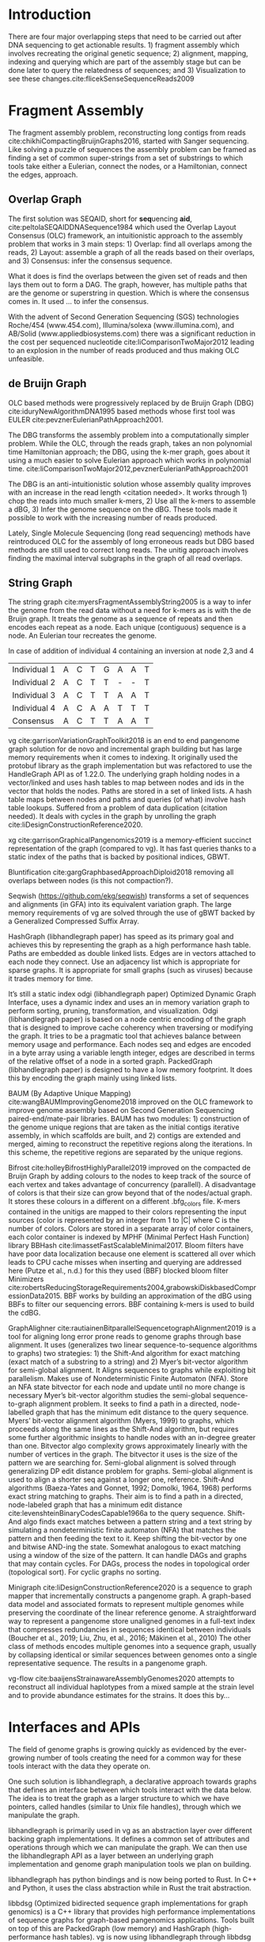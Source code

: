 * Introduction

There are four major overlapping steps that need to be carried out after DNA 
sequencing to get actionable results. 1) fragment assembly which involves 
recreating the original genetic sequence; 2) alignment, mapping, indexing and 
querying which are part of the assembly stage but can be done later to query the
relatedness of sequences; and 3) Visualization to see these changes.cite:flicekSenseSequenceReads2009
\todo{expand intro}

* Fragment Assembly
The fragment assembly problem, reconstructing long contigs from reads
cite:chikhiCompactingBruijnGraphs2016, started with Sanger sequencing.
Like solving a puzzle of sequences the assembly problem can be framed as finding
a set of common super-strings from a set of substrings to which tools take 
either a Eulerian, connect the nodes, or a Hamiltonian, connect the edges, 
approach.

** Overlap Graph
The first solution was SEQAID, short for \textbf{seq}uencing \textbf{aid},
cite:peltolaSEQAIDDNASequence1984 which used the  Overlap Layout Consensus (OLC)
framework, an intuitionistic approach to the assembly problem that works in  
3 main steps: 1) Overlap: find all overlaps among the reads, 2) Layout: assemble
a graph of all the reads based on their overlaps, and 3) Consensus: infer the
consensus sequence.

What it does is find the overlaps between the given set of reads and then lays 
them out to form a DAG. The graph, however, has multiple paths that are the 
genome or superstring in question. Which is where the consensus comes in. 
It used … to infer the consensus.

\begin{figure}[H]
\centering
\includegraphics[width=0.7\textwidth]{figures/OLC framework.png}
\caption{OLC...}
\end{figure}

With the advent of Second Generation Sequencing (SGS) technologies 
Roche/454 (www.454.com), Illumina/solexa (www.illumina.com),
and AB/Solid (www.appliedbiosystems.com) there was a significant reduction in 
the cost per sequenced nucleotide cite:liComparisonTwoMajor2012 leading to an 
explosion in the number of reads produced and thus making OLC unfeasible. 

** de Bruijn Graph
OLC based methods were progressively replaced by de Bruijn Graph (DBG)
cite:iduryNewAlgorithmDNA1995 based methods whose first tool was EULER
cite:pevznerEulerianPathApproach2001.

The DBG transforms the assembly problem into a computationally simpler problem.
While the OLC, through the reads graph, takes an non polynomial time Hamiltonian 
approach; the DBG, using the k-mer graph, goes about it using a much easier to
solve Eulerian approach which works in polynomial time.
cite:liComparisonTwoMajor2012,pevznerEulerianPathApproach2001 

The DBG is an anti-intuitionistic solution whose assembly quality improves with 
an increase in the read length <citation needed>. It works through 1) chop the reads into
much smaller k-mers, 2) Use all the k-mers to assemble a dBG, 3) Infer the 
genome sequence on the dBG. These tools made it possible to work with the 
increasing number of reads produced. 

\begin{figure}[H]
\centering
\includegraphics[width=0.7\textwidth]{figures/de Bruijn Graph.png}
\caption{DBG...}
\end{figure}

Lately, Single Molecule Sequencing (long read sequencing)  methods have 
reintroduced OLC for the assembly of long erroneous reads but DBG based methods 
are still used to correct long reads.
The unitig approach involves finding the maximal interval subgraphs in the
graph of all read overlaps.

** String Graph
The string graph cite:myersFragmentAssemblyString2005 is a way to infer the 
genome from the read data without a need for k-mers as is with the de Bruijn 
graph.  It treats the genome as a sequence of repeats and then encodes each 
repeat as a node. Each unique (contiguous) sequence is a node. 
An Eulerian tour recreates the genome.

\begin{figure}[H]
\centering
\includegraphics[width=0.7\textwidth]{figures/String Graph.png}
\caption{String Graph...}
\end{figure}\label{string graph}

* Alignment and mapping
Alignment involves computing the amount of similarity between two strings also 
known as the edit distance problem.
The solution to the edit distance problem by
cite:levenshteinBinaryCodesCapable1966a paved the way for solving the alignment
problem.

The first solution was global alignment
cite:needlemanGeneralMethodApplicable1970 in which a sequence query is aligned
to the other (reference) in its entirety. It took a dynamic programming approach
which worked in square time (had a complexity of $\bigO(n^2)$; it was followed
by semi-global alignment cite:sellersTheoryComputationEvolutionary1980
where one sequence (query) is entirely
aligned to a substring of the other (reference); then local alignment
cite:smithIdentificationCommonMolecular1981, where the alignment can be between 
any substrings of the two sequences.

In practice when given a set of reads, a complement of each read is generated to 
be searched against because of the direction of sequencing or inversions.
A match can either be exact, matching the pattern exactly, or fuzzy, where a 
section or all of the string matches the pattern approximately, with minimum 
edit distance.

With graphs, reads are mapped to paths in the graph instead of linear sequences.
Alignment problems grow with the input size
cite:durbinEfficientHaplotypeMatching2014 making it hard to align sequences to
graphs  because of the increased amount of data involved
The complexity of an alignment problem is a function of the
number of  vertices |V| and edges |E| <citation needed>.  In some way you can
think of it as mapping to multiple linear sequences that may or may not loop.

* Indexing
Indexing is a solution to the problem of search given limited computing
resources. An index is useful to speed up alignment and make it pragmatic within
the given time and memory requirements. 
It involves reducing the search space so as to reduce the time taken and memory
consumed when performing a search.
In linear references commonly used indexing approaches are the FM index 
todo{list tools} whose complexity is $\bigO(NM)$ where there are N variable
sites and M sequences cite:durbinEfficientHaplotypeMatching2014.
As in alignment, the problem grows even larger with the proliferation of paths 
in graphs. For graphs, indices like the FM-index backed by the BWT fail to hold
<citation needed> and there’s the need for improvements such as that seen in
gBWT used in seqwish allowing it to be orders of magnitude faster than VG.

An index can either be static or dynamic. A static index is serialized and saved
to disk while a dynamic index is created at runtime and held in memory. Dynamic
indices are good with small datasets that change rapidly such as in the
construction of a DBG making it suitable for fragment assembly. Static indices 
are suited for larger datasets that we want to go back to such as a reference
genome graph.

Below are some of the approaches taken to solve the problem of indexing
** Burrows-Wheeler Transform 
The Burrows-Wheeler Transform (BWT) was introduced by
cite:burrowsBlocksortingLosslessData1994 for string data 
compression and to this day forms the basis of the bzip compression algorithm.

It works as a preliminary step in the building of indices and also the 
compression of \todo{expound}

** Suffix Array
Suffix arrays, introduced by cite:manberSuffixArraysNew1990, are arrays of the
positions of all the sorted suffixes of a string.
A suffix array is a simple, space efficient
(stores n integers where n is the length of the string) alternative to the
suffix tree <citation needed> whose space requirements are...
based on BWT have been used for fast search algorithms

Improvement to the suffix array: cite:liMinimapMiniasmFast2016
gave the first in-place $\bigO(n)$ time suffix array construction algorithm that
is optimal both in time and space, where in-place means that the algorithm only
needs $\bigO(1)$ additional space beyond the input string and the output suffix
array.

Tools using the suffix array include Bowtie
cite:langmeadUltrafastMemoryefficientAlignment2009, BWA
cite:liFastAccurateShort2009, 
and SOAP2 cite:liSOAP2ImprovedUltrafast2009.

** FM Index
Short for Full-text index in Minute space; the FM-index created
by cite:ferraginaOpportunisticDataStructures2000 is a full text substring index
based on the BWT. It allows compression of the input text while permitting fast
substring queries. It can be used to efficiently find the number of occurrences
of a pattern within the compressed text, as well as locate the position of each
occurrence.

** Positional Burrows-Wheeler Transform 
Introduced by cite:durbinEfficientHaplotypeMatching2014 Positional Burrows 
Wheeler Transform is an algorithm with complexity $\bigO(NM)$ where M sequences
and N bi-allelic sites.
It derives a representation of the data based on a positional prefix array; an
array that holds positions of a given array/set of haplotypes in a larger 
haplotype array. This prefix array orders them in reverse (ascending) order of
their prefixes allowing similar sequences to cluster together.

<Add PBWT table and graphic>

** GBWT/gPBWT
First described cite:novakGraphExtensionPositional2017 but used in a tool
cite:sirenHaplotypeawareGraphIndexes2020 it’s a compressible representation of 
a set of haplotypes held in the graph. This allows for efficient match queries 
in sections of the haplotypes (local alignment). Because of the previously
mentioned nature of the positional suffix array to bring together (fairly) 
similar haplotypes.
GBWT lets us have an efficient way of counting the number of haplotypes 
containing a given sequence.

** Bloom filters
The bloom filter is a probabilistic data structure that can give false positive
but never a false negative.  It works by hashing data and stores the hash in an
array...
It is suited for the fragment assembly using DBGs because of its constant time
access cite:chikhiSpaceefficientExactBruijn2013. It however suffers from poor
data localization \todo{expound} which led to the use of Blocked Bloom Filters (BBF) 
cite:putzeCacheHashSpaceefficient2010 used in
Bifrost cite:holleyBifrostHighlyParallel2019.

** Minimizers
The work of a minimizer is to reduce the search space. It does this by generating
kmers from a read and sorting them alphabetically. The k-mer at the top is the
minimizer for that read... then binning the result. When a query is made it’s
prefix is checked against the bin and the rest of the data ignored
<is this even accurate?>
We can get a minimizer by BBF blocked bloom filter Minimizers
cite:grabowskiDiskbasedCompressionData2015,robertsReducingStorageRequirements2004

** Hash tables
Hash tables involve breaking down the reads into k-mers and storing the kmers
into hash tables that point to the original data. When queries are made they’re 
similarly broken down into k-mers of the expected size<citation needed>.
Hash based methods when well tuned can be faster than suffix array based 
methods, because the basic operations are simpler, but they typically require
greater memory, particularly in cases where the suffix representation can be
compressed as it can be here (Durbin 2014).
Many times tools take a hybrid approach; incorporating different aspects of
different indexing schemes such as in Minimap
cite:liDesignConstructionReference2020. \todo{ensure this citation checks out}
* Genome Graph Tools
The Berkeley Open Assembler cite:myersFragmentAssemblyString2005 borrows 
from the unitig algorithm and uses the string graph, a way to infer the genome
from the read data without a need for k-mers.
It treats the genome as a sequence of repeats and then encodes each repeat as 
a node. Each unique (contiguous) sequence is a node. An Eularian tour recreates
the genome.

Though the original DBG approach does much better than OLC it still has a high 
memory footprint <citation needed> therefore minia
cite:chikhiSpaceefficientExactBruijn2013 proposed the encoding of a 
de Bruijn Graph as a bloom filter (BF). It is obtained by inserting all the
nodes of a de Bruijn graph (i.e all k-mers) in a bloom filter instead of storing 
the graph in a “traditional” set series of nodes and edges stored in a more
conventional graph structure such as an adjacency list. 
A BF has a search/access time of O(1) and can give a false positive result but
never a false negative therefore the name probabilistic de Bruijn graph.  
They therefore had an additional structure to remove critical false positives.
It showed that the graph can be encoded with as little as 4 bits per node.
Drawbacks of using the bloom filter include 1) The Bloom filter introduces false
nodes and false branching, 2) The global structure of the graph is approximately
preserved up to a certain false positive rate.

Bcalm2 cite:chikhiCompactingBruijnGraphs2016 tried to improve the BF backed dBG 
by use of a compacted DBG (cdBG) which allowed the problem to be doable on a PC.

\todo{<add compaction diagram>}

The use of the de Bruijn graph in fragment assembly consists of a multi-step 
pipeline.
The most data intensive steps are usually the first three: 1) nodes
enumeration/k-mer counting: the set of distinct k-mers is extracted from the 
reads 2) Compaction: all unitigs (paths with all but the first vertex having 
in-degree 1 and all but the last vertex having out-degree 1) are compacted into
a single vertex 3) graph cleaning: artifacts due to sequencing errors and
polymorphism are removed from the graph.

cite:liMinimapMiniasmFast2016 introduced two tools minimap, a raw read 
overlapper, and miniasm cite:liMinimapMiniasmFast2016, an assembler. 
Minimap uses minimizer sketches, stores k-mers in a hash table, uses sorting 
extensively.

SPAdes also a toolkit does…

#+LATEX: \newpage
Variation graphs are genome graphs that embed the paths in the graph 
(citation needed).
These paths can be used to represent haplotypes. vg, HashGraph, odgi and
PackedGraph are dynamic (allow for updates to the graph while xg isn’t).

#+LATEX: \definecolor{mypink}{RGB}{225, 0, 128}
#+LATEX: \definecolor{mygreen}{RGB}{106, 168, 79}
#+LATEX: \definecolor{myblue}{RGB}{111, 168, 220}
#+LATEX: \definecolor{myred}{RGB}{225, 0, 0}
#+LATEX: \definecolor{mypurple}{RGB}{153, 0, 255}

| \color{mypink}Individual 1  | \color{mypink} A  | \color{mypink} C  | \color{mypink} T  | \color{mypink} G  | \color{mypink} A  | \color{mypink} A  | \color{mypink} T  |
| \color{myblue}Individual 2  | \color{myblue} A  | \color{myblue} C  | \color{myblue} T  | \color{myblue} T  | \color{myblue} -  | \color{myblue} -  | \color{myblue} T  |
| \color{mygreen}Individual 3 | \color{mygreen} A | \color{mygreen} C | \color{mygreen} T | \color{mygreen} T | \color{mygreen} A | \color{mygreen} A | \color{mygreen} T |
|-----------------------------+-------------------+-------------------+-------------------+-------------------+-------------------+-------------------+-------------------|
| \color{red}Consensus        | \color{red} A     | \color{red} C     | \color{red} T     | \color{red} T     | \color{red} A     | \color{myred} A   | \color{red} T     |

\begin{figure}[H]
\centering
\includegraphics[width=0.7\textwidth]{figures/Variation Graph-Page-1.png}
\caption{no structural variation}\label{no struct}
\end{figure}

#+LATEX: \newpage
In case of addition of individual 4 containing an inversion at node 2,3 and 4

| \color{mypink}Individual 1   | \color{mypink} A   | \color{mypink} C   | \color{mypink} T   | \color{mypink} G   | \color{mypink} A   | \color{mypink} A   | \color{mypink} T   |
| \color{myblue}Individual 2   | \color{myblue} A   | \color{myblue} C   | \color{myblue} T   | \color{myblue} T   | \color{myblue} -   | \color{myblue} -   | \color{myblue} T   |
| \color{mygreen}Individual 3  | \color{mygreen} A  | \color{mygreen} C  | \color{mygreen} T  | \color{mygreen} T  | \color{mygreen} A  | \color{mygreen} A  | \color{mygreen} T  |
| \color{mypurple}Individual 4 | \color{mypurple} A | \color{mypurple} C | \color{mypurple} A | \color{mypurple} A | \color{mypurple} T | \color{mypurple} T | \color{mypurple} T |
|------------------------------+--------------------+--------------------+--------------------+--------------------+--------------------+--------------------+--------------------|
| \color{red}Consensus         | \color{red} A      | \color{red} C      | \color{red} T      | \color{red} T      | \color{red} A      | \color{myred} A    | \color{red} T      |


\begin{figure}[H]
\centering
\includegraphics[width=0.7\textwidth]{figures/Variation Graph-Page-2.png} 
\caption{contains struct variation}\label{contains struct}
\end{figure}

vg cite:garrisonVariationGraphToolkit2018 is an end to end pangenome graph
solution for de novo and incremental graph building but has large memory
requirements when it comes to indexing.
It originally used the protobuf library as the graph implementation but was
refactored to use the HandleGraph API as of 1.22.0.
The underlying graph holding nodes in a vector/linked and uses hash tables to
 map between nodes and ids in the vector that holds the nodes.
Paths are stored in a set of linked lists. 
A hash table maps between nodes and paths and queries (of what) involve hash
table lookups.
Suffered from a problem of data duplication (citation needed).
It deals with cycles in the graph by unrolling the graph
cite:liDesignConstructionReference2020.

xg cite:garrisonGraphicalPangenomics2019 is a memory-efficient succinct
representation of the graph (compared to vg). 
It has fast queries thanks to a static index of the paths that is backed by
positional indices, GBWT.

Bluntification cite:gargGraphbasedApproachDiploid2018 removing all overlaps 
between nodes (is this not compaction?).

Seqwish (https://github.com/ekg/seqwish) transforms a set of 
sequences and alignments (in GFA) into its equivalent variation graph.
The large memory requirements of vg are solved through the use of gBWT backed
by a Generalized Compressed Suffix Array.

HashGraph (libhandlegraph paper) has speed as its primary goal and achieves this 
by representing the graph as a high performance hash table. 
Paths are embedded as double linked lists.
Edges are in vectors attached to each node they connect.
Use an adjacency list which is appropriate for sparse graphs. 
It is appropriate for small graphs (such as viruses) because it trades memory
for time.

It’s still a static index odgi (libhandlegraph paper)
Optimized Dynamic Graph Interface, uses a dynamic index and uses an in memory
variation graph to perform sorting, pruning, transformation, and visualization.
Odgi (libhandlegraph paper) is based on a node centric encoding of the graph that 
is designed to improve cache coherency when traversing or modifying the graph. 
It tries to be a pragmatic tool that achieves balance between memory usage and
performance. Each nodes seq and edges are encoded in a byte array using a 
variable length integer, edges are described in terms of the relative offset of 
a node in a sorted graph. PackedGraph (libhandlegraph paper) is designed to have
a low memory footprint. 
It does this by encoding the graph mainly using linked lists.

BAUM (By Adaptive Unique Mapping) cite:wangBAUMImprovingGenome2018 improved on
the OLC framework to improve genome assembly based on Second Generation Sequencing
paired-end/mate-pair libraries.
BAUM has two modules: 1) construction of the genome unique regions that are taken
as the initial contigs iterative assembly, in which scaffolds are built, and 2)
contigs are extended and merged, aiming to reconstruct the repetitive regions 
along the iterations.
In this scheme, the repetitive regions are separated by the unique regions.

Bifrost cite:holleyBifrostHighlyParallel2019 improved on the compacted de Bruijn
Graph by adding colours to the nodes to keep track of the source of each vertex 
and takes advantage of concurrency (parallell).
A disadvantage of colors is that their size can grow beyond that of the
nodes/actual graph. It stores these colours in a different on a different
.bfg_colors file.
K-mers contained in the unitigs are mapped to their colors representing the
input sources (color is represented by an integer from 1 to |C| where C is the
number of colors. Colors are stored in a separate array of color containers,
each color container is indexed by MPHF (Minimal Perfect Hash Function) library
BBHash cite:limassetFastScalableMinimal2017.
Bloom filters have have poor data localization because one element is scattered
all over which leads to CPU cache misses when inserting and querying are
addressed here  (Putze et al., n.d.) for this they used (BBF) blocked bloom filter 
Minimizers cite:robertsReducingStorageRequirements2004,grabowskiDiskbasedCompressionData2015.
BBF works by building an approximation of the dBG using BBFs to filter our
sequencing errors.  BBF containing k-mers is used to build the cdBG.

GraphAlighner cite:rautiainenBitparallelSequencetographAlignment2019 is a tool 
for aligning long error prone reads to genome graphs through base alignment.
It uses (generalizes two linear sequence-to-sequence algorithms to graphs) two 
strategies: 1) the Shift-And algorithm for exact matching (exact match of a
substring to a string) and 2) Myer’s bit-vector algorithm for semi-global
alignment. It Aligns sequences to graphs while exploiting bit parallelism.
Makes use of Nondeterministic Finite Automaton (NFA).
Store an NFA state bitvector for each node and update until no more change is
necessary Myer’s bit-vector algorithm studies the semi-global sequence-to-graph
alignment problem.
It seeks to find a path in a directed, node-labelled graph that has the
minimum edit distance to the query sequence. Myers’ bit-vector alignment 
algorithm (Myers, 1999) to graphs, which proceeds along the same lines as the
Shift-And algorithm, but requires some further algorithmic insights to handle 
nodes with an in-degree greater than one. Bitvector algo complexity grows 
approximately linearly with the number of vertices in the graph. The bitvector 
it uses is the size of the pattern we are searching for. Semi-global alignment 
is solved through generalizing DP edit distance problem for graphs. Semi-global 
alignment is used to align a shorter seq against a longer one, reference.
Shift-And algorithms (Baeza-Yates and Gonnet, 1992; Domolki, 1964, 1968) 
performs exact string matching to graphs. 
Their aim is to find a path in a directed, node-labeled graph that has a minimum
edit distance cite:levenshteinBinaryCodesCapable1966a to the query sequence. 
Shift-And algo finds exact matches between a pattern string and a text string by
simulating a nondeterministic finite automaton (NFA) that matches the pattern 
and then feeding the text to it.
Keep shifting the bit-vector by one and bitwise AND-ing the state. 
Somewhat analogous to exact matching using a window of the size of the pattern.
It can handle DAGs and  graphs that may contain cycles. For DAGs, process the 
nodes in topological order (topological sort). For cyclic graphs no sorting.

Minigraph cite:liDesignConstructionReference2020 is a sequence to graph mapper
that incrementally constructs a pangenome graph.
A graph-based data model and associated formats to represent multiple genomes 
while preserving the coordinate of the linear reference genome. 
A straightforward way to represent a pangenome store unaligned genomes in a
full-text index that compresses redundancies in sequences identical between 
individuals (Boucher et al., 2019; Liu, Zhu, et al., 2016; Mäkinen et al., 2010) 		
The other class of methods encodes multiple genomes into a sequence graph, 
usually by collapsing identical or similar sequences between genomes onto a 
single representative sequence. The results in a pangenome graph.


vg-flow cite:baaijensStrainawareAssemblyGenomes2020 attempts to reconstruct all 
individual haplotypes from a mixed sample at the strain level and to provide
abundance estimates for the strains. It does this by...

* Interfaces and APIs
The field of genome graphs is growing quickly as evidenced by the ever-growing
number of tools creating the need for a common way for these tools interact with
the data they operate on.

One such solution is libhandlegraph, a declarative approach towards graphs that
defines an interface between which tools interact with the data below. 
The idea is to treat the graph as a larger structure to which we have pointers,
called handles (similar to  Unix file handles), through which we manipulate the
graph. 

\begin{figure}[h]
\centering
\includegraphics[width=0.7\textwidth]{figures/libhandlegraph.png}
\caption{libhandlegraph...}
\end{figure}

libhandlegraph is primarily used in vg as an abstraction layer over different
backing graph implementations.
It defines a common set of attributes and operations through which we can
manipulate the graph. We can then use the libhandlegraph API as a layer between
an underlying graph implementation and genome graph manipulation tools we plan 
on building.

libhandlegraph has python bindings and is now being ported to Rust. In C++ and 
Python, it uses the class abstraction while in Rust the trait abstraction.

libbdsg (Optimized bidirected sequence graph implementations for graph genomics)
is a C++ library that provides high performance implementations of sequence 
graphs for graph-based pangenomics applications. Tools built on top of this are
PackedGraph (low memory) and HashGraph (high-performance hash tables).
vg is now using libhandlegraph through libbdsg (libhandlegraph paper).

* Plaintext graphical representations
In the early 2000s assembly software was dominated by a few end to end assembly
software such as SPAdes, ALLPATHS, ABySS, and SOAPdenovo
https://pmelsted.wordpress.com/2014/07/17/dear-assemblers-we-need-to-talk-together/.
These end to end tools made it hard to tweak parts of the assembly process which
led to calls (such as [[https://github.com/pjotrp/bioinformatics#the-small-tools-manifesto-for-bioinformatics][THE SMALL TOOLS MANIFESTO FOR BIOINFORMATICS]]) for small
tools that perform bits of the assembly while using plaintext files as APIs.

An early attempt was FASTG,  an extension to FASTA, which is based on a directed
graph (digraph) and was originally meant to represent variability in the final
output of the assembly process.
It encodes the sequences on arcs/edges and refers to the connection
between sequences as vertices.

Like FASTA, each record contains a header line which follows the pattern
a greater than sign, the edge, the neighbors of the edge and the edge properties.
$>Edge:Neighbours:Properties;$ where: Edge is the name given to this 
edge/sequence, Neighbors is a list of edges or their reverse complements that
follow this edge or the reverse complement of this edge
(indicated by a preceding~), and Properties is a list of optional properties 
associated with this edge. To facilitate
inversions, the format allows for adjacencies between forward and reverse
complement. Reverse complements are indicated by a prime symbol 30\textprime.


#+BEGIN_SRC
>x:y;
ACGTGAGAT
#+END_SRC
An example of a FASTG fragment where x represents
a DNA sequence and an edge in the graph. The edge is in turn followed by edge y. 
There exists an adjacency from edge x to edge y.

GFA cite:liMinimapMiniasmFast2016 comes in two versions:
GFA1 (https://gfa-spec.github.io/GFA-spec/GFA1.html) and
GFA2 (https://gfa-spec.github.io/GFA-spec/GFA2.html) with GFA2 being a superset
of GFA1. 
Unlike FASTG, GFA is a total deviation from the FASTA format aimed specifically 
at plaintext representation of genome graphs and able to represent a graph at 
all stages of the assembly <citation needed> as well as varying topologies
(can encode bubbles).
Unlike FASTG, it encodes the sequences on the nodes, which it names segments and
has edges as the connections between segments. 
Each line must begin with either H (header), S (Segment), F (Fragment), E (Edge),
G (Gap) and G or U (Group) and each token is separated from the next by a tab
(is tab delimited). 
It can encode extra detail through fragments which are used to specify a
collection of external sequences or edges which may contain a Dazzler-trace or
a CIGAR string to describe the alignment of the edge.

rGFA cite:liDesignConstructionReference2020 is GFA extended for reference 
(pan)genomes. It is an extension
to GFA with 3 additional tags that indicate the origin of the segment to
provide a unique stable coordinate system as an extension to the linear 
reference coordinate. Each segment is associated with one origin which forbids
collapsing of different nodes from one region as would be with a cDBG  in the
graph by design. rGFA disallows overlaps between edges and forbids multiple
edges (more than one edge between the same pair of vertices).
rGFA cannot encode a collapsed graph.
To make use of the reference pangenome graphs 
GAF cite:liDesignConstructionReference2020 is a text format 
for sequence to graph alignment.
It’s an extension of PAF cite:liMinimapMiniasmFast2016. 
It is tab delimited like GFA. \todo{describe the grammar}

* Genome graphs as databases (logic programming)
We can also treat the variation graph as a graph database. For this, SpOdgi 
\todo{citation needed} transforms any odgi genome variation graph file into a
SPARQL capable database.

* Visualization
Visualization tools are a core tenet of bioinformatics and science in general.
They help us understand our assemblies and communicate the results with others. 
Different tools exist depending on the level of resolution needed and 
the size of the graph. 

GraphViz cite:northOnlineHierarchicalGraph2002,ellsonGraphvizDynagraphStatic2004
is a collection of different graph visualization tools \todo{expound}

Bandage cite:wickBandageInteractiveVisualization2015, originally developed for 
assembly graph visualization, is a standalone application written for
visualizing assembly graphs.
It allows the visualization of several contigs which they themselves may have
various paths within them.
It uses a force-directed layout via, strength is aesthetic appeal and clearly
communicates components but annotation and navigation aren’t possible.
The major issue is the runtime scalability; force-directed layout has quadratic 
or even cubic costs with respect to graph size \todo{cite pantograph docs}.
The Open Graph Drawing Framework library (http://www.ogdf.net/) is used to
perform the graph layout using the fast multipole multilevel layout algorithm, 
which scales well for very large graphs (Hachul and Ju ̈ nger, 2007).
It reads a graph in a variety of formats: LastGraph (Velvet), FASTG (SPAdes), 
Trinity.fasta, ASQG and GFA and allows the export of a visualization graph
either entirely or a section of it (https://rrwick.github.io/Bandage/).

MoMI-G cite:yokoyamaMoMIGModularMultiscale2019
(MOdular Multi-scale Integrated Genome graph browser) 
is a web based genome browser built for the visualization of structural 
variants (SVs) in a variation graph and has a chromosome centric view making
it best for prokaryotic, <containing chromosomes> genomes. 
It works through a server client web architencture where the client (browser)
makes requests to a backend server that one can set up locally using docker.
It takes as input: a succinct representation of a variation graph in XG format,
read alignment (optional), and annotations (optional).

Sequence tube maps cite:beyerSequenceTubeMaps2019 is a javascript module that
can be accessed within MoMi-G for the visualization of variation graphs or one
can  build their own custom API to generate the data whose aim is to represent
both structural variation and sequence alignments.
Tube maps were initially built to represent public transportation networks,
London’s iconic Tube Map, cite:cartwrightamBeckRepresentationLondon2012 which 
themselves were inspired by circuit diagrams.

For visualizing large graphs which contain paths, assembly graphs which are de 
Bruijn graphs don’t contain paths, it’s recommended to use a pipeline such as …
These break a large graph into “chunks” that can be visualized bit by bit. 
Pantograph (2020) is another web based variation graph browser. 
It renders the genome graph in a matrix. It reads a variation graph in JSON from
odgi bin.

\todo{Add image of our Household 20 dataset in pantograph}
